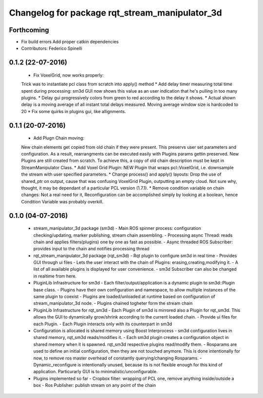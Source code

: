 ^^^^^^^^^^^^^^^^^^^^^^^^^^^^^^^^^^^^^^^^^^^^^^^
Changelog for package rqt_stream_manipulator_3d
^^^^^^^^^^^^^^^^^^^^^^^^^^^^^^^^^^^^^^^^^^^^^^^

Forthcoming
-----------
* Fix build errors
  Add proper catkin dependencies
* Contributors: Federico Spinelli

0.1.2 (22-07-2016)
------------------
  * Fix VoxelGrid, now works properly:
  Trick was to instantiate pcl class from scratch into apply() method
  * Add delay timer measuring total time spent during processing:
  sm3d GUI now shows this value as an user indication that he's
  pulling in too many plugins.
  * Delay gui progressively colors from green to red according to the
  delay it shows.
  * Actual shown delay is a moving average of all instant total delays
  measured. Moving average window size is hardcoded to 20
  * Fix some quirks in plugins gui, like allignments.

0.1.1 (20-07-2016)
------------------
  * Add Plugn Chain moving:
  New chain elements get copied from old chain if they were present. This preservs
  user  set  parameters and  configuration.  As  a  result, rearrangments  can  be
  executed  easily with  Plugins params  gettin preserved.  New Plugins  are still
  created from scratch. To  achieve this, a copy of old  chain description must be
  kept in StreamManipulator Class.
  * Add Voxel Grid Plugin:
  NEW  Plugin that  wraps pcl::VoxelGrid,  i.e.  downsample the  stream with  user
  specified parameters.
  * Change process() and apply() layouts:
  Drop the use of shared_ptr on output, cause that was confusing VoxelGrid Plugin,
  outputting an  empty cloud.  Not sure  why, thought,  it may  be dependant  of a
  particular PCL version (1.7.1).
  * Remove condition variable on chain changes:
  Not a real need for it, Reconfiguration can be accomplished simply by
  looking at a boolean, hence Condition Variable was probably overkill.

0.1.0 (04-07-2016)
------------------
  * stream_manipulator_3d package (sm3d)
    - Main ROS spinner process: configuration checking/updating,
    marker publishing, stream chain assembling.
    - Processing async Thread: reads chain and applies filters(plugins)
    one by one as fast as possible.
    - Async threaded ROS Subscriber: provides input to the chain and notifies
    processing thread
  * rqt_stream_manipulator_3d package (rqt_sm3d)
    - Rqt plugin to configure sm3d in real time
    - Provides GUI through ui files
    - Lets the user interact with the chain of Plugins:
    erasing,creating,modifying it.
    - A list of all available plugins is displayed for user convenience.
    - sm3d Subscriber can also be changed in realtime from here.
  * PluginLib Infrastructure for sm3d
    - Each filter/output/application is a dynamic plugin to sm3d::Plugin
    base class.
    - Plugins have their own configuration and namespace, to allow
    multiple instances of the same plugin to coexist
    - Plugins are loaded/unloaded at runtime based on configuration of
    stream_manipulator_3d node.
    - Plugins chained togheter form the stream chain
  * PluginLib Infrastructure for rqt_sm3d
    - Each Plugin  of sm3d is mirrored also a Plugin for rqt_sm3d.
    This allows the GUI to dynamically grow/shrink according to the
    current loaded chain.
    - Provide ui files for each Plugin.
    - Each Plugin interacts only with its counterpart in sm3d
  * Configuration is allocated is shared memory using Boost Interprocess
    - sm3d configuration lives in shared memory, rqt_sm3d reads/modifies
    it.
    - Each sm3d plugin creates a configuration object in shared memory
    when it is spawned. rqt_sm3d respective plugins read/modify them.
    - Rosparams are used to define an initial configuration, then they are
    not touched anymore. This is done intentionally for now, to remove
    ros master overhead of constantly querying/changing Rosparams.
    - Dynamic_reconfigure is intentionally unused, because its is not
    flexible enough for this kind of application. Particurarly GUI is to
    minimalistic/unconfigurable.
  * Plugins implemented so far
    - Cropbox filter: wrapping of PCL one, remove anything inside/outside a box
    - Ros Publisher: publish stream on any point of the chain

